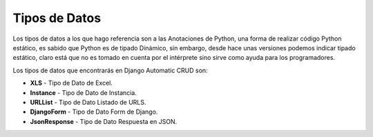 Tipos de Datos
==============

Los tipos de datos a los que hago referencia son a las Anotaciones de
Python, una forma de realizar código Python estático, es sabido que
Python es de tipado Dinámico, sin embargo, desde hace unas versiones
podemos indicar tipado estático, claro está que no es tomado en cuenta
por el intérprete sino sirve como ayuda para los programadores.

Los tipos de datos que encontrarás en Django Automatic CRUD son:

-  **XLS** - Tipo de Dato de Excel.
-  **Instance** - Tipo de Dato de Instancia.
-  **URLList** - Tipo de Dato Listado de URLS.
-  **DjangoForm** - Tipo de Dato Form de Django.
-  **JsonResponse** - Tipo de Dato Respuesta en JSON.

